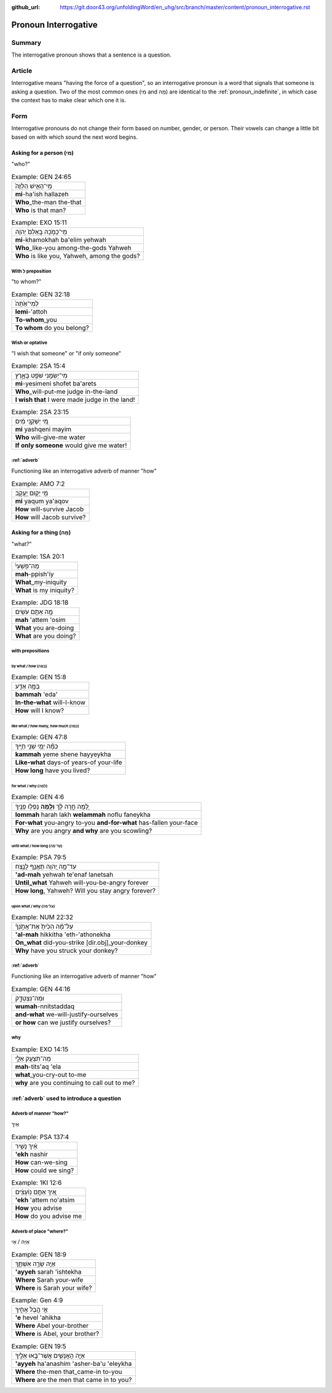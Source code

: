 :github_url: https://git.door43.org/unfoldingWord/en_uhg/src/branch/master/content/pronoun_interrogative.rst

.. _pronoun_interrogative:

Pronoun Interrogative
=====================

Summary
-------

The interrogative pronoun shows that a sentence is a question.

Article
-------

Interrogative means "having the force of a question", so an
interrogative pronoun is a word that signals that someone is asking a
question. Two of the most common ones (מִי and מָה) are identical to the
:ref:`pronoun_indefinite`,
in which case the context has to make clear which one it is.

Form
----

Interrogative pronouns do not change their form based on number, gender,
or person. Their vowels can change a little bit based on with which
sound the next word begins.

Asking for a person (מִי)
~~~~~~~~~~~~~~~~~~~~~~~~~

"who?"

.. csv-table:: Example: GEN 24:65

  מִֽי־הָאִ֤ישׁ הַלָּזֶה֙
  **mi**-ha'ish hallazeh
  **Who**\ \_the-man the-that
  **Who** is that man?

.. csv-table:: Example: EXO 15:11

  מִֽי־כָמֹ֤כָה בָּֽאֵלִם֙ יְהוָ֔ה
  **mi**-khamokhah ba'elim yehwah
  **Who**\ \_like-you among-the-gods Yahweh
  "**Who** is like you, Yahweh, among the gods?"

With לְ preposition
^^^^^^^^^^^^^^^^^^^

"to whom?"

.. csv-table:: Example: GEN 32:18

  לְמִי־אַ֙תָּה֙
  **lemi**-'attoh
  **To-whom**\ \_you
  **To whom** do you belong?

Wish or optative
^^^^^^^^^^^^^^^^

"I wish that someone" or "if only someone"

.. csv-table:: Example: 2SA 15:4

  מִי־יְשִׂמֵ֥נִי שֹׁפֵ֖ט בָּאָ֑רֶץ
  **mi**-yesimeni shofet ba'arets
  **Who**\ \_will-put-me judge in-the-land
  **I wish that** I were made judge in the land!

.. csv-table:: Example: 2SA 23:15

  מִ֚י יַשְׁקֵ֣נִי מַ֔יִם
  **mi** yashqeni mayim
  **Who** will-give-me water
  **If only someone** would give me water!

:ref:`adverb`
^^^^^^^^^^^^^^^^^^^^^^^^^^^^^^^^^^^^^^^^^^^^^^^^^^^^^^^^^^^^^^^^^^^^^^^^^^^^^^^^^^^^^^

Functioning like an interrogative adverb of manner "how"

.. csv-table:: Example: AMO 7:2

  מִ֥י יָק֖וּם יַֽעֲקֹ֑ב
  **mi** yaqum ya'aqov
  **How** will-survive Jacob
  **How** will Jacob survive?

Asking for a thing (מָה)
~~~~~~~~~~~~~~~~~~~~~~~~

"what?"

.. csv-table:: Example: 1SA 20:1

  מַה־פִּשְׁעִי֙
  **mah**-ppish'iy
  **What**\ \_my-iniquity
  **What** is my iniquity?

.. csv-table:: Example: JDG 18:18

  מָ֥ה אַתֶּ֖ם עֹשִֽׂים
  **mah** 'attem 'osim
  **What** you are-doing
  **What** are you doing?

with prepositions
^^^^^^^^^^^^^^^^^

by what / how (בַּמָּה)
'''''''''''''''''''''''

.. csv-table:: Example: GEN 15:8

  בַּמָּ֥ה אֵדַ֖ע
  **bammah** 'eda'
  **In-the-what** will-I-know
  **How** will I know?

like what / how many, how much (כַּמָּה)
''''''''''''''''''''''''''''''''''''''''

.. csv-table:: Example: GEN 47:8

  כַּמָּ֕ה יְמֵ֖י שְׁנֵ֥י חַיֶּֽיךָ
  **kammah** yeme shene hayyeykha
  **Like-what** days-of years-of your-life
  **How long** have you lived?

for what / why (לָמָּה)
'''''''''''''''''''''''

.. csv-table:: Example: GEN 4:6

  לָ֚מָּה חָ֣רָה לָ֔ךְ **וְלָ֖מָּה** נָפְל֥וּ פָנֶֽיךָ
  **lommah** harah lakh **welammah** noflu faneykha
  **For-what** you-angry to-you **and-for-what** has-fallen your-face
  **Why** are you angry **and why** are you scowling?

until what / how long (עַד־מָה)
'''''''''''''''''''''''''''''''

.. csv-table:: Example: PSA 79:5

  עַד־מָ֣ה יְ֭הוָה תֶּאֱנַ֣ף לָנֶ֑צַח
  **'ad-mah** yehwah te'enaf lanetsah
  **Until\_what** Yahweh will-you-be-angry forever
  "**How long**, Yahweh? Will you stay angry forever?"

upon what / why (עַל־מָה)
'''''''''''''''''''''''''

.. csv-table:: Example: NUM 22:32

  עַל־מָ֗ה הִכִּ֙יתָ֙ אֶת־אֲתֹ֣נְךָ֔
  **'al-mah** hikkitha 'eth-'athonekha
  **On\_what** did-you-strike [dir.obj]\_your-donkey
  **Why** have you struck your donkey?

:ref:`adverb`
^^^^^^^^^^^^^^^^^^^^^^^^^^^^^^^^^^^^^^^^^^^^^^^^^^^^^^^^^^^^^^^^^^^^^^^^^^^^^^^^^^^^^^

Functioning like an interrogative adverb of manner "how"

.. csv-table:: Example: GEN 44:16

  וּמַה־נִּצְטַדָּ֑ק
  **wumah**-nnitstaddaq
  **and-what** we-will-justify-ourselves
  **or how** can we justify ourselves?

why
^^^

.. csv-table:: Example: EXO 14:15

  מַה־תִּצְעַ֖ק אֵלָ֑י
  **mah**-tits'aq 'ela
  **what**\ \_you-cry-out to-me
  **why** are you continuing to call out to me?

:ref:`adverb` used to introduce a question
~~~~~~~~~~~~~~~~~~~~~~~~~~~~~~~~~~~~~~~~~~~~~~~~~~~~~~~~~~~~~~~~~~~~~~~~~~~~~~~~~~~~~~~~~~~~~~~~~~~~~~~~~~~~~~~

Adverb of manner "how?"
^^^^^^^^^^^^^^^^^^^^^^^

אֵיךְ

.. csv-table:: Example: PSA 137:4

  אֵ֗יךְ נָשִׁ֥יר
  **'ekh** nashir
  **How** can-we-sing
  **How** could we sing?

.. csv-table:: Example: 1KI 12:6

  אֵ֚יךְ אַתֶּ֣ם נֽוֹעָצִ֔ים
  **'ekh** 'attem no'atsim
  **How** you advise
  **How** do you advise me

Adverb of place "where?"
^^^^^^^^^^^^^^^^^^^^^^^^

אַיֵּה / אֵי

.. csv-table:: Example: GEN 18:9

  אַיֵּ֖ה שָׂרָ֣ה אִשְׁתֶּ֑ךָ
  **'ayyeh** sarah 'ishtekha
  **Where** Sarah your-wife
  **Where** is Sarah your wife?

.. csv-table:: Example: Gen 4:9

  אֵ֖י הֶ֣בֶל אָחִ֑יךָ
  **'e** hevel 'ahikha
  **Where** Abel your-brother
  "**Where** is Abel, your brother?"

.. csv-table:: Example: GEN 19:5

  אַיֵּ֧ה הָאֲנָשִׁ֛ים אֲשֶׁר־בָּ֥אוּ אֵלֶ֖יךָ
  **'ayyeh** ha'anashim 'asher-ba'u 'eleykha
  **Where** the-men that\_came-in to-you
  **Where** are the men that came in to you?
